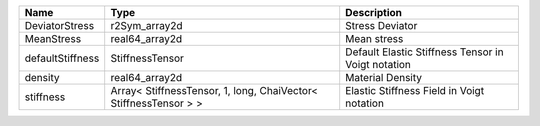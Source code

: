 

================ ================================================================ ================================================== 
Name             Type                                                             Description                                        
================ ================================================================ ================================================== 
DeviatorStress   r2Sym_array2d                                                    Stress Deviator                                    
MeanStress       real64_array2d                                                   Mean stress                                        
defaultStiffness StiffnessTensor                                                  Default Elastic Stiffness Tensor in Voigt notation 
density          real64_array2d                                                   Material Density                                   
stiffness        Array< StiffnessTensor, 1, long, ChaiVector< StiffnessTensor > > Elastic Stiffness Field in Voigt notation          
================ ================================================================ ================================================== 


